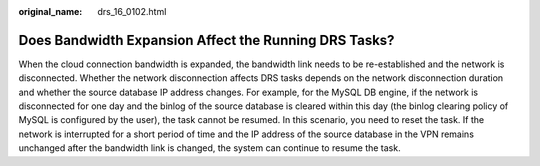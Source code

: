 :original_name: drs_16_0102.html

.. _drs_16_0102:

Does Bandwidth Expansion Affect the Running DRS Tasks?
======================================================

When the cloud connection bandwidth is expanded, the bandwidth link needs to be re-established and the network is disconnected. Whether the network disconnection affects DRS tasks depends on the network disconnection duration and whether the source database IP address changes. For example, for the MySQL DB engine, if the network is disconnected for one day and the binlog of the source database is cleared within this day (the binlog clearing policy of MySQL is configured by the user), the task cannot be resumed. In this scenario, you need to reset the task. If the network is interrupted for a short period of time and the IP address of the source database in the VPN remains unchanged after the bandwidth link is changed, the system can continue to resume the task.
